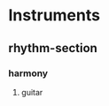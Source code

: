 #+STARTUP: showeverything

* Instruments
** rhythm-section
*** harmony
**** guitar
   :PROPERTIES:
   :name: guitar
   :abbrev:   g
   :END:

